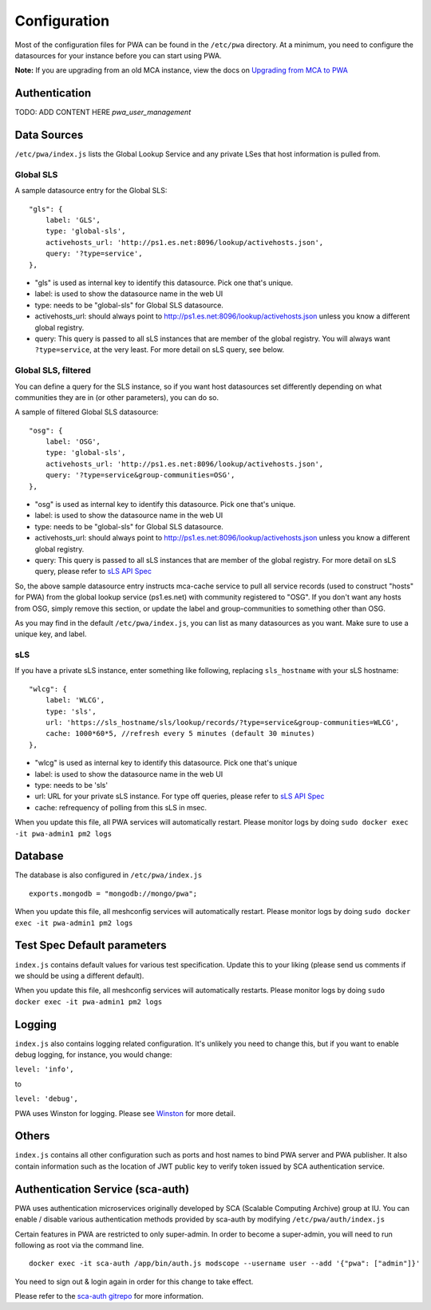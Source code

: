 *************
Configuration
*************

Most of the configuration files for PWA can be found in the ``/etc/pwa`` directory. At a minimum, you need to configure the datasources for your instance before you can start using PWA.

**Note:** If you are upgrading from an old MCA instance, view the docs on `Upgrading from MCA to PWA <pwa_upgrading_from_mca>`_


Authentication
============

TODO: ADD CONTENT HERE
`pwa_user_management`


Data Sources
============

``/etc/pwa/index.js`` lists the Global Lookup Service and any private LSes that host information is pulled from. 


Global SLS
----------

A sample datasource entry for the Global SLS:

::

    "gls": {
        label: 'GLS',
        type: 'global-sls',
        activehosts_url: 'http://ps1.es.net:8096/lookup/activehosts.json',
        query: '?type=service',
    },

* "gls" is used as internal key to identify this datasource. Pick one that's unique.
* label: is used to show the datasource name in the web UI
* type: needs to be "global-sls" for Global SLS datasource.
* activehosts_url: should always point to http://ps1.es.net:8096/lookup/activehosts.json unless you know a different global registry.
* query: This query is passed to all sLS instances that are member of the global registry. You will always want ``?type=service``, at the very least. For more detail on sLS query, see below.

Global SLS, filtered
--------------------

You can define a query for the SLS instance, so if you want host datasources set differently depending on what communities they are in (or other parameters), you can do so.

A sample of filtered Global SLS datasource:

::

    "osg": {
        label: 'OSG',
        type: 'global-sls',
        activehosts_url: 'http://ps1.es.net:8096/lookup/activehosts.json',
        query: '?type=service&group-communities=OSG',
    },

* "osg" is used as internal key to identify this datasource. Pick one that's unique.
* label: is used to show the datasource name in the web UI
* type: needs to be "global-sls" for Global SLS datasource.
* activehosts_url: should always point to http://ps1.es.net:8096/lookup/activehosts.json unless you know a different global registry.
* query: This query is passed to all sLS instances that are member of the global registry. For more detail on sLS query, please refer to `sLS API Spec <https://github.com/esnet/simple-lookup-service/wiki/APISpec#query>`_

So, the above sample datasource entry instructs mca-cache service to pull all service records (used to construct "hosts" for PWA) from the global lookup service (ps1.es.net) with community registered to "OSG". If you don't want any hosts from OSG, simply remove this section, or update the label and group-communities to something other than OSG.

As you may find in the default ``/etc/pwa/index.js``, you can list as many datasources as you want. Make sure to use a unique key, and label.

sLS
--------

If you have a private sLS instance, enter something like following, replacing ``sls_hostname`` with your sLS hostname:

::

    "wlcg": {
        label: 'WLCG',
        type: 'sls',
        url: 'https://sls_hostname/sls/lookup/records/?type=service&group-communities=WLCG',
        cache: 1000*60*5, //refresh every 5 minutes (default 30 minutes)
    },

* "wlcg" is used as internal key to identify this datasource. Pick one that's unique
* label: is used to show the datasource name in the web UI
* type: needs to be 'sls'
* url: URL for your private sLS instance. For type off queries, please refer to `sLS API Spec <https://github.com/esnet/simple-lookup-service/wiki/APISpec#query>`_
* cache: refrequency of polling from this sLS in msec.

When you update this file, all PWA services will automatically restart. Please monitor logs by doing ``sudo docker exec -it pwa-admin1 pm2 logs``

Database 
============

The database is also configured in ``/etc/pwa/index.js``

::

    exports.mongodb = "mongodb://mongo/pwa";


When you update this file, all meshconfig services will automatically restart. Please monitor logs by doing  ``sudo docker exec -it pwa-admin1 pm2 logs``

Test Spec Default parameters
============================

``index.js`` contains default values for various test specification. Update this to your liking (please send us comments if we should be using a different default).

When you update this file, all meshconfig services will automatically restarts. Please monitor logs by doing ``sudo docker exec -it pwa-admin1 pm2 logs``

Logging
========================

``index.js`` also contains logging related configuration. It's unlikely you need to change this, but if you want to  enable debug logging, for instance, you would change:

``level: 'info',``

to

``level: 'debug',``

PWA uses Winston for logging. Please see `Winston <https://github.com/winstonjs/winston>`_ for more detail. 

Others
========================

``index.js`` contains all other configuration such as ports and host names to bind PWA server and PWA publisher. It also contain information such as the location of JWT public key to verify token issued by SCA authentication service.

Authentication Service (sca-auth)
=================================

PWA uses authentication microservices originally developed by SCA (Scalable Computing Archive) group at IU. You can enable / disable various authentication methods provided by sca-auth by modifying ``/etc/pwa/auth/index.js``

Certain features in PWA are restricted to only super-admin. In order to become a super-admin, you will need to run following as root via the command line.

::

    docker exec -it sca-auth /app/bin/auth.js modscope --username user --add '{"pwa": ["admin"]}'

You need to sign out & login again in order for this change to take effect.

Please refer to the `sca-auth gitrepo <https://github.com/soichih/auth>`_ for more information.

